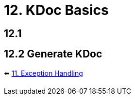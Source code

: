 = 12. KDoc Basics
:sectanchors:

== 12.1

== 12.2 Generate KDoc

⬅️ link:./11-exception-handling.adoc[11. Exception Handling]
